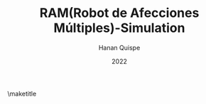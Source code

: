 #+TITLE: RAM(Robot de Afecciones Múltiples)-Simulation
#+AUTHOR: Hanan Quispe
#+DATE: 2022
#+options: toc:nil

\maketitle
